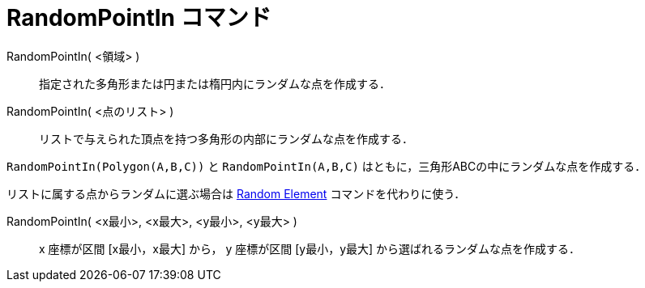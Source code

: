 = RandomPointIn コマンド
:page-en: commands/RandomPointIn
ifdef::env-github[:imagesdir: /ja/modules/ROOT/assets/images]

RandomPointIn( <領域> )::

指定された多角形または円または楕円内にランダムな点を作成する．

RandomPointIn( <点のリスト> )::

リストで与えられた頂点を持つ多角形の内部にランダムな点を作成する．

[EXAMPLE]
====

`++RandomPointIn(Polygon(A,B,C))++` と `++RandomPointIn(A,B,C)++` はともに，三角形ABCの中にランダムな点を作成する．

====

リストに属する点からランダムに選ぶ場合は xref:/commands/RandomElement.adoc[Random Element] コマンドを代わりに使う．

RandomPointIn( <x最小>, <x最大>, <y最小>, <y最大> )::

x 座標が区間 [x最小，x最大] から， y 座標が区間 [y最小，y最大] から選ばれるランダムな点を作成する．
